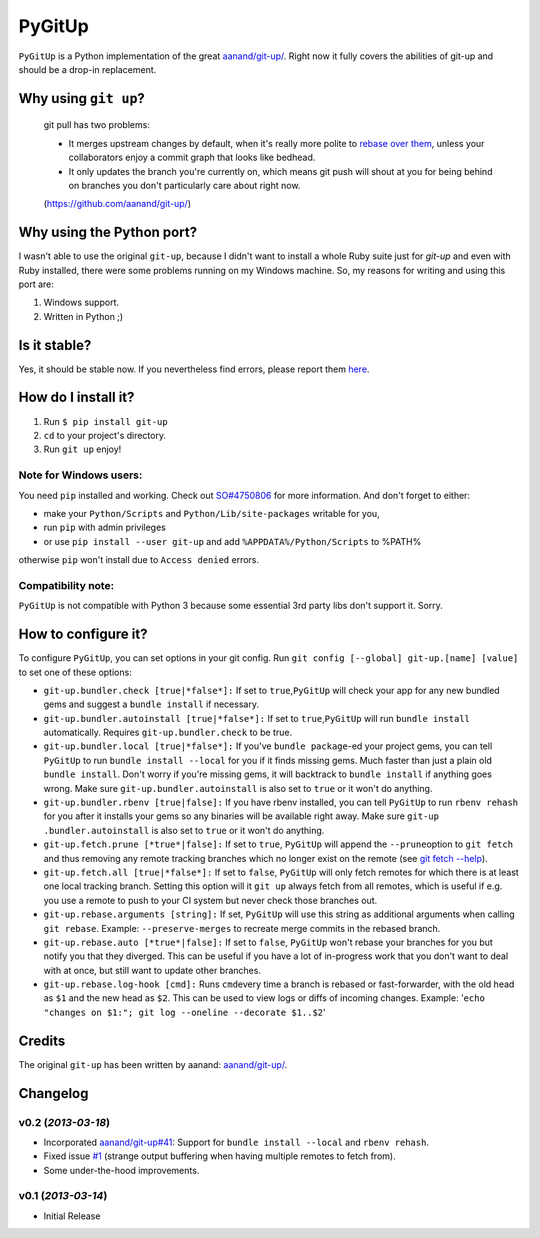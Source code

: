 PyGitUp |Build Status|
======================

``PyGitUp`` is a Python implementation of the great
`aanand/git-up/ <https://github.com/aanand/git-up/>`__. Right now it
fully covers the abilities of git-up and should be a drop-in
replacement.

Why using ``git up``?
---------------------

    git pull has two problems:

    * It merges upstream changes by default, when it's really more polite to `rebase over them <http://gitready.com/advanced/2009/02/11/pull-with-rebase.html>`__, unless your collaborators enjoy a commit graph that looks like bedhead.

    * It only updates the branch you're currently on, which means git push will shout at you for being behind on branches you don't particularly care about right now.

    (https://github.com/aanand/git-up/)

Why using the Python port?
--------------------------

I wasn't able to use the original ``git-up``, because I didn't want to install
a whole Ruby suite just for `git-up` and even with Ruby installed, there were
some problems running on my Windows machine. So, my reasons for writing
and using this port are:

1. Windows support.
2. Written in Python ;)

Is it stable?
-------------

Yes, it should be stable now. If you nevertheless find errors, please
report them `here <https://github.com/msiemens/PyGitUp/issues>`__.

How do I install it?
--------------------

1. Run ``$ pip install git-up``
2. ``cd`` to your project's directory.
3. Run ``git up`` enjoy!

Note for Windows users:
~~~~~~~~~~~~~~~~~~~~~~~

You need ``pip`` installed and working. Check out
`SO#4750806 <http://stackoverflow.com/q/4750806/997063>`__ for more
information. And don't forget to either:

- make your ``Python/Scripts`` and ``Python/Lib/site-packages`` writable for
  you,
- run ``pip`` with admin privileges
- or use ``pip install --user git-up`` and add ``%APPDATA%/Python/Scripts``
  to %PATH%

otherwise ``pip`` won't install due to ``Access denied`` errors.

Compatibility note:
~~~~~~~~~~~~~~~~~~~

``PyGitUp`` is not compatible with Python 3 because some essential 3rd party
libs don't support it. Sorry.

How to configure it?
--------------------

To configure ``PyGitUp``, you can set options in your git config. Run
``git config [--global] git-up.[name] [value]`` to set one of these
options:

-  ``git-up.bundler.check [true|*false*]:`` If set to
   ``true``,\ ``PyGitUp`` will check your app for any new bundled gems
   and suggest a ``bundle install`` if necessary.

-  ``git-up.bundler.autoinstall [true|*false*]:`` If set to
   ``true``,\ ``PyGitUp`` will run ``bundle install`` automatically.
   Requires ``git-up.bundler.check`` to be true.

-  ``git-up.bundler.local [true|*false*]:`` If you've ``bundle package``-ed
   your  project gems, you can tell ``PyGitUp`` to run ``bundle install
   --local`` for you if it finds missing gems. Much faster than just a plain
   old ``bundle install``. Don't worry if you're missing gems, it will
   backtrack to ``bundle install`` if anything goes wrong. Make sure
   ``git-up.bundler.autoinstall`` is also set to ``true`` or it won't do
   anything.

- ``git-up.bundler.rbenv [true|false]:`` If you have rbenv installed,
  you can tell ``PyGitUp`` to run ``rbenv rehash`` for you after it installs
  your gems so any binaries will be available right away. Make sure ``git-up
  .bundler.autoinstall`` is also set to ``true`` or it won't do anything.

-  ``git-up.fetch.prune [*true*|false]:`` If set to ``true``,
   ``PyGitUp`` will append the ``--prune``\ option to ``git fetch`` and
   thus removing any remote tracking branches which no longer exist on
   the remote (see `git fetch
   --help <http://linux.die.net/man/1/git-fetch>`__).

-  ``git-up.fetch.all [true|*false*]:`` If set to ``false``, ``PyGitUp``
   will only fetch remotes for which there is at least one local
   tracking branch. Setting this option will it ``git up`` always fetch
   from all remotes, which is useful if e.g. you use a remote to push to
   your CI system but never check those branches out.

-  ``git-up.rebase.arguments [string]:`` If set, ``PyGitUp`` will use
   this string as additional arguments when calling ``git rebase``.
   Example: ``--preserve-merges`` to recreate merge commits in the
   rebased branch.

-  ``git-up.rebase.auto [*true*|false]:`` If set to ``false``,
   ``PyGitUp`` won't rebase your branches for you but notify you that
   they diverged. This can be useful if you have a lot of in-progress
   work that you don't want to deal with at once, but still want to
   update other branches.

-  ``git-up.rebase.log-hook [cmd]:`` Runs ``cmd``\ every time a branch
   is rebased or fast-forwarder, with the old head as ``$1`` and the new
   head as ``$2``. This can be used to view logs or diffs of incoming
   changes. Example:
   '``echo "changes on $1:"; git log --oneline --decorate $1..$2``\ '

Credits
-------

The original ``git-up`` has been written by aanand:
`aanand/git-up/ <https://github.com/aanand/git-up/>`__.


Changelog
---------

v0.2 (*2013-03-18*)
~~~~~~~~~~~~~~~~~~~

- Incorporated `aanand/git-up#41 <https://github
  .com/aanand/git-up/pull/41>`__: Support for ``bundle install --local`` and
  ``rbenv rehash``.
- Fixed issue `#1 <https://github.com/msiemens/PyGitUp/issues/1>`__ (strange
  output buffering when having multiple remotes to fetch from).
- Some under-the-hood improvements.

v0.1 (*2013-03-14*)
~~~~~~~~~~~~~~~~~~~

- Initial Release

.. |Build Status| image:: https://travis-ci.org/msiemens/PyGitUp.png?branch=dev
   :target: https://travis-ci.org/msiemens/PyGitUp